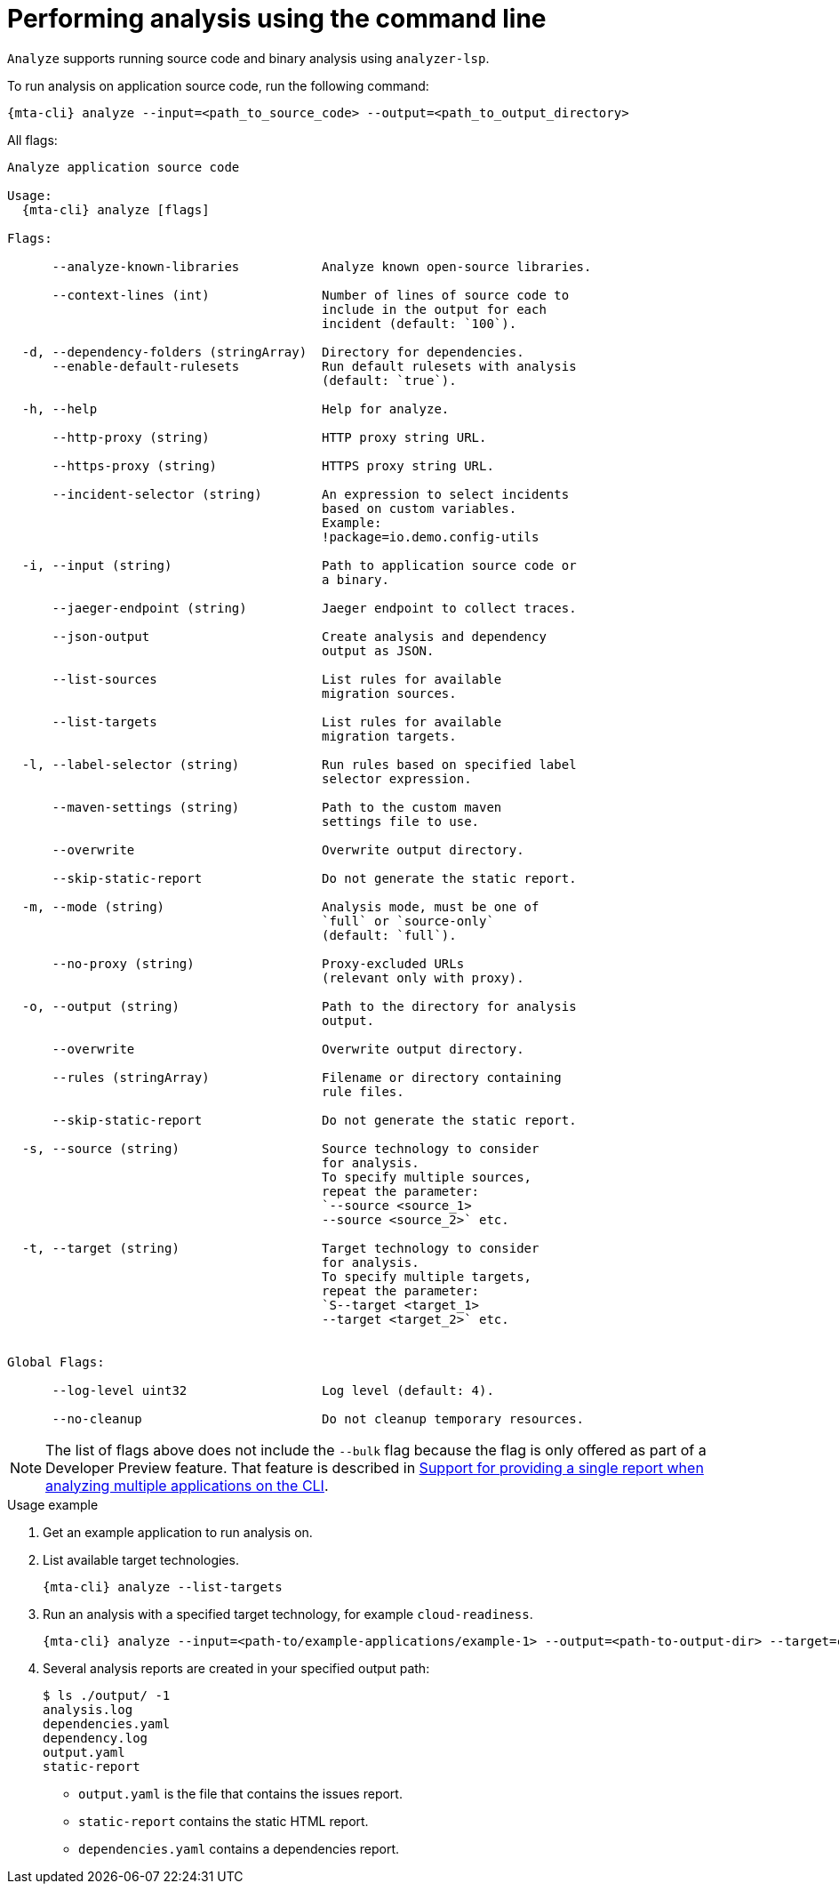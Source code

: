 // Module included in the following assemblies:
//
// * docs/cli-guide/master.adoc

:_mod-doc-content-type: CONCEPT
[id="mta-cli-analyze_{context}"]
= Performing analysis using the command line

`Analyze` supports running source code and binary analysis using `analyzer-lsp`.

.To run analysis on application source code, run the following command:

[source,terminal,subs="attributes+"]
----
{mta-cli} analyze --input=<path_to_source_code> --output=<path_to_output_directory>
----

All flags:

[source,terminal,subs="attributes+"]
----
Analyze application source code

Usage:
  {mta-cli} analyze [flags]

Flags:

      --analyze-known-libraries           Analyze known open-source libraries.

      --context-lines (int)               Number of lines of source code to
                                          include in the output for each
                                          incident (default: `100`).

  -d, --dependency-folders (stringArray)  Directory for dependencies.
      --enable-default-rulesets           Run default rulesets with analysis
                                          (default: `true`).

  -h, --help                              Help for analyze.

      --http-proxy (string)               HTTP proxy string URL.

      --https-proxy (string)              HTTPS proxy string URL.

      --incident-selector (string)        An expression to select incidents
                                          based on custom variables.
                                          Example:
                                          !package=io.demo.config-utils

  -i, --input (string)                    Path to application source code or
                                          a binary.

      --jaeger-endpoint (string)          Jaeger endpoint to collect traces.

      --json-output                       Create analysis and dependency
                                          output as JSON.

      --list-sources                      List rules for available
                                          migration sources.

      --list-targets                      List rules for available
                                          migration targets.

  -l, --label-selector (string)           Run rules based on specified label
                                          selector expression.

      --maven-settings (string)           Path to the custom maven
                                          settings file to use.

      --overwrite                         Overwrite output directory.

      --skip-static-report                Do not generate the static report.

  -m, --mode (string)                     Analysis mode, must be one of
                                          `full` or `source-only`
                                          (default: `full`).

      --no-proxy (string)                 Proxy-excluded URLs
                                          (relevant only with proxy).

  -o, --output (string)                   Path to the directory for analysis
                                          output.

      --overwrite                         Overwrite output directory.

      --rules (stringArray)               Filename or directory containing
                                          rule files.

      --skip-static-report                Do not generate the static report.

  -s, --source (string)                   Source technology to consider
                                          for analysis.
                                          To specify multiple sources,
                                          repeat the parameter:
                                          `--source <source_1>
                                          --source <source_2>` etc.

  -t, --target (string)                   Target technology to consider
                                          for analysis.
                                          To specify multiple targets,
                                          repeat the parameter:
                                          `S--target <target_1>
                                          --target <target_2>` etc.


Global Flags:

      --log-level uint32                  Log level (default: 4).

      --no-cleanup                        Do not cleanup temporary resources.
----


[NOTE]
====
The list of flags above does not include the `--bulk` flag because the flag is only offered as part of a Developer Preview feature. That feature is described in xref:mta-cli-run-multiple-apps_{context}[Support for providing a single report when analyzing multiple applications on the CLI].
====
.Usage example

. Get an example application to run analysis on.
. List available target technologies.
+
[source,terminal,subs="attributes+"]
----
{mta-cli} analyze --list-targets
----
. Run an analysis with a specified target technology, for example `cloud-readiness`.
+
[source,terminal,subs="attributes+"]
----
{mta-cli} analyze --input=<path-to/example-applications/example-1> --output=<path-to-output-dir> --target=cloud-readiness
----
. Several analysis reports are created in your specified output path:
+
[source,terminal,subs="attributes+"]

----
$ ls ./output/ -1
analysis.log
dependencies.yaml
dependency.log
output.yaml
static-report
----
+
* `output.yaml` is the file that contains the issues report.
* `static-report` contains the static HTML report.
* `dependencies.yaml` contains a dependencies report.
